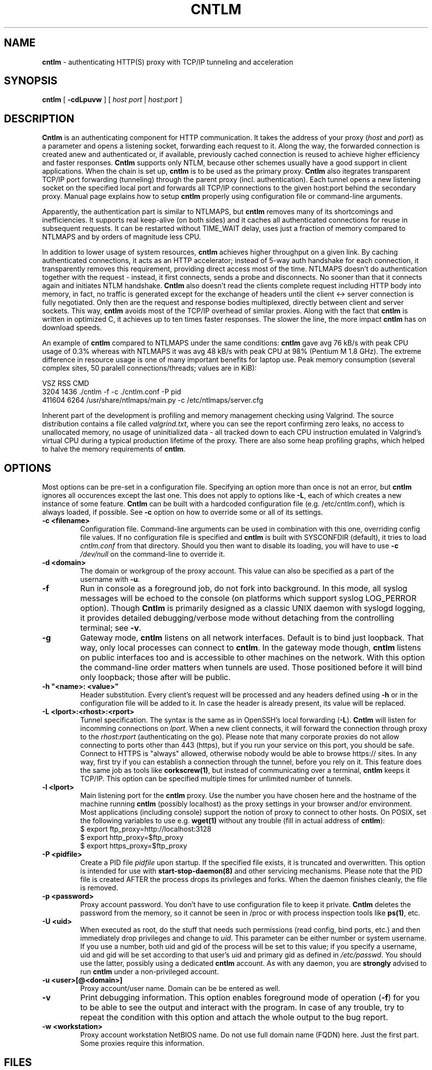 .TH CNTLM 1 "May 2007" "cntlm 0.21" "Accelerating NTLM Authentication Proxy"
.SH NAME
\fBcntlm\fP \- authenticating HTTP(S) proxy with TCP/IP tunneling and acceleration

.SH SYNOPSIS
.B cntlm
[
.B \-cdLpuvw
] [ \fIhost\fP \fIport\fP | \fIhost\fP:\fIport\fP ]

.SH DESCRIPTION
\fBCntlm\fP is an authenticating component for HTTP communication. It takes the
address of your proxy (\fIhost\fP and \fIport\fP) as a parameter and opens a
listening socket, forwarding each request to it. Along the way, the forwarded
connection is created anew and authenticated or, if available, previously
cached connection is reused to achieve higher efficiency and faster responses.
\fBCntlm\fP supports only NTLM, because other schemes usually have a good
support in client applications. When the chain is set up, \fBcntlm\fP is to be
used as the primary proxy. \fBCntlm\fP also itegrates transparent TCP/IP port
forwarding (tunneling) through the parent proxy (incl. authentication). Each
tunnel opens a new listening socket on the specified local port and forwards
all TCP/IP connections to the given host:port behind the secondary proxy.
Manual page explains how to setup \fBcntlm\fP properly using configuration file
or command\-line arguments.

.PP
Apparently, the authentication part is similar to NTLMAPS, but \fBcntlm\fP
removes many of its shortcomings and inefficiencies. It supports real
keep\-alive (on both sides) and it caches all authenticated connections for
reuse in subsequent requests. It can be restarted without TIME_WAIT delay, uses
just a fraction of memory compared to NTLMAPS and by orders of magnitude less
CPU.

.PP
In addition to lower usage of system resources, \fBcntlm\fP achieves higher
throughput on a given link. By caching authenticated connections, it acts as an
HTTP accelerator; instead of 5\-way auth handshake for each connection, it
transparently removes this requirement, providing direct access most of the
time. NTLMAPS doesn't do authentication together with the request \- instead,
it first connects, sends a probe and disconnects. No sooner than that it
connects again and initiates NTLM handshake. \fBCntlm\fP also doesn't read the
clients complete request including HTTP body into memory, in fact, no traffic
is generated except for the exchange of headers until the client <\-> server
connection is fully negotiated. Only then are the request and response bodies
multiplexed, directly between client and server sockets. This way, \fBcntlm\fP
avoids most of the TCP/IP overhead of similar proxies. Along with the fact that
\fBcntlm\fP is written in optimized C, it achieves up to ten times faster
responses. The slower the line, the more impact \fBcntlm\fP has on download
speeds.

.PP
An example of \fBcntlm\fP compared to NTLMAPS under the same conditions:
\fBcntlm\fP gave avg 76 kB/s with peak CPU usage of 0.3% whereas with NTLMAPS
it was avg 48 kB/s with peak CPU at 98% (Pentium M 1.8 GHz). The extreme
difference in resource usage is one of many important benefits for laptop use.
Peak memory consumption (several complex sites, 50 paralell connections/threads;
values are in KiB):
.PP
.nf
       VSZ   RSS CMD
      3204  1436 ./cntlm -f -c ./cntlm.conf -P pid
    411604  6264 /usr/share/ntlmaps/main.py -c /etc/ntlmaps/server.cfg
.fi

.PP
Inherent part of the development is profiling and memory management checking
using Valgrind. The source distribution contains a file called
\fIvalgrind.txt\fP, where you can see the report confirming zero leaks, no
access to unallocated memory, no usage of uninitialized data - all tracked down
to each CPU instruction emulated in Valgrind's virtual CPU during a typical
production lifetime of the proxy. There are also some heap profiling graphs,
which helped to halve the memory requirements of \fBcntlm\fP.

.SH OPTIONS
Most options can be pre\-set in a configuration file. Specifying an option more
than once is not an error, but \fBcntlm\fP ignores all occurences except the
last one. This does not apply to options like \fB\-L\fP, each of which creates
a new instance of some feature. \fBCntlm\fP can be built with a hardcoded
configuration file (e.g. /etc/cntlm.conf), which is always loaded, if possible.
See \fB\-c\fP option on how to override some or all of its settings.

.TP 
.B \-c <filename>
Configuration file. Command\-line arguments can be used in combination with
this one, overriding config file values. If no configuration file is specified
and \fBcntlm\fP is built with SYSCONFDIR (default), it tries to load
\fIcntlm.conf\fP from that directory. Should you then want to disable its
loading, you will have to use \fB\-c\fP \fI/dev/null\fP on the command\-line to
override it.

.TP
.B \-d <domain>
The domain or workgroup of the proxy account. This value can also be specified as a part
of the username with \fB\-u\fP.

.TP
.B \-f
Run in console as a foreground job, do not fork into background. In this mode, 
all syslog messages will be echoed to the console (on platforms which support
syslog LOG_PERROR option). Though \fBCntlm\fP is primarily designed as a
classic UNIX daemon with syslogd logging, it provides detailed debugging/verbose
mode without detaching from the controlling terminal; see \fB-v\fP.

.TP
.B \-g
Gateway mode, \fBcntlm\fP listens on all network interfaces. Default is to bind
just loopback. That way, only local processes can connect to \fBcntlm\fP. In
the gateway mode though, \fBcntlm\fP listens on public interfaces too and is
accessible to other machines on the network. With this option the command\-line
order matters when tunnels are used. Those positioned before it will bind only
loopback; those after will be public.

.TP
.B \-h \fB"<name>: <value>"\fP
Header substitution. Every client's request will be processed and any headers
defined using \fB-h\fP or in the configuration file will be added to it. In case
the header is already present, its value will be replaced.

.TP
.B \-L <lport>:<rhost>:<rport>
Tunnel specification. The syntax is the same as in OpenSSH's local forwarding
(\fB\-L\fP). \fBCntlm\fP will listen for incomming connections on \fIlport\fP.
When a new client connects, it will forward the connection through proxy to the
\fIrhost\fP:\fIrport\fP (authenticating on the go). Please note that many
corporate proxies do not allow connecting to ports other than 443 (https), but
if you run your service on this port, you should be safe. Connect to HTTPS is
"always" allowed, otherwise nobody would be able to browse https:// sites. In
any way, first try if you can establish a connection through the tunnel, before
you rely on it. This feature does the same job as tools like
\fBcorkscrew(1)\fP, but instead of communicating over a terminal, \fBcntlm\fP
keeps it TCP/IP. This option can be specified multiple times for unlimited
number of tunnels.

.TP
.B \-l <lport>
Main listening port for the \fBcntlm\fP proxy. Use the number you have chosen
here and the hostname of the machine running \fBcntlm\fP (possibly localhost)
as the proxy settings in your browser and/or environment. Most applications
(including console) support the notion of proxy to connect to other hosts. On
POSIX, set the following variables to use e.g. \fBwget(1)\fP without any
trouble (fill in actual address of \fBcntlm\fP):
.nf
    $ export ftp_proxy=http://localhost:3128
    $ export http_proxy=$ftp_proxy
    $ export https_proxy=$ftp_proxy
.fi

.TP
.B \-P <pidfile>
Create a PID file \fIpidfile\fP upon startup. If the specified file exists, it
is truncated and overwritten. This option is intended for use with
\fBstart\-stop\-daemon(8)\fP and other servicing mechanisms. Please note that
the PID file is created AFTER the process drops its privileges and forks. When
the daemon finishes cleanly, the file is removed.

.TP
.B \-p <password>
Proxy account password. You don't have to use configuration file to keep it private.
\fBCntlm\fP deletes the password from the memory, so it cannot be seen in /proc
or with process inspection tools like \fBps(1)\fP, etc.

.TP
.B \-U <uid>
When executed as root, do the stuff that needs such permissions (read config,
bind ports, etc.) and then immediately drop privileges and change to \fIuid\fP.
This parameter can be either number or system username. If you use a number,
both uid and gid of the process will be set to this value; if you specify a
username, uid and gid will be set according to that user's uid and primary gid
as defined in \fI/etc/passwd\fP. You should use the latter, possibly using a
dedicated \fBcntlm\fP account. As with any daemon, you are \fBstrongly\fP
advised to run \fBcntlm\fP under a non-privileged account.

.TP
.B \-u <user>[@<domain>]
Proxy account/user name. Domain can be be entered as well.

.TP
.B \-v
Print debugging information. This option enables foreground mode of operation
(\fB\-f\fP) for you to be able to see the output and interact with the program.
In case of any trouble, try to repeat the condition with this option and attach
the whole output to the bug report.

.TP
.B \-w <workstation>
Proxy account workstation NetBIOS name. Do not use full domain name (FQDN)
here. Just the first part. Some proxies require this information.

.SH FILES
Configuration file has the same syntax as OpenSSH ssh_config. It comprises of
whitespace delimited keywords and values. Comment begins with a hash '#' and can
begin anywhere in the file. Everything after the hash up until the EOL is a comment.
Values can contain any characters, including whitespace. Do not quote anything.
For detailed explanation of keywords, see appropriate command-line options.
Following keywords are available:

.TP
.B Domain <domain_name>
Proxy account domain/workgroup name.

.TP
.B Gateway yes|no
Gateway mode. In the configuration file, order doesn't matter. Gateway mode applies
the same to all tunnels.

.TP
.B Header <headername: value>
Header substitution. See \fB-h\fP for details and remember, no quoting.

.TP
.B Listen <port_number>
Main local port number for \fBcntlm\fP proxy.

.TP
.B Password <password>
Proxy account password.

.TP
.B Proxy <host:port>
Parent proxy, which requires authentication.

.TP
.B Tunnel <lport>:<rhost>:<rport>
Tunnel specification. The same as the \fB\-L\fP option. Can be entered more than once.

.TP
.B Username 
Proxy account name, without the possibility to include domain name ('at' sign is interpreted
literally).

.SH PORTING
\fBCntlm\fP has been successfully compiled and tested on both little and big endian
machines. Notably, it runs on Linux/i386 and AIX/PowerPC. For compilation details, see
README in the source distribution.
.PP

.SH TODO
\fBCntlm\fP aims to be drop\-in replacement for NTLMAPS. I need to implement
the ability to use just LM authentication (currently only full NTLM is
supported as most versatile authentication across all ISA server
configurations). This is now very easy and should be ready ASAP.

.PP
But please note that NTLM (www) authentication to HTTP servers (i.e. working
without parent proxy as a standalone proxy server in itself) will most probaly
not be implemented ever. Even though the tasks share common NTLM authentication,
they are different things and should be handled separately. Not to mention the
fact that even open source browsers now support NTLM authentication to HTTP
servers. Such a single\-purpose application can be writted in Perl in a few
hours. I strive to keep the code of \fBcntlm\fP simple and efficient.

.SH BUGS
This software is in the BETA phase of development, so there are probably many
bugs for you to uncloak even though I'm testing every new piece of code AMAP
and use \fBcntlm\fP daily. I'll be happy to fix all of them, but if you can
manage, patches would be better. ;)

.SH AUTHOR
Written by David Kubicek <dave@awk.cz>

.SH COPYRIGHT
Copyright \(co 2007 David Kubicek
.br
\fBCntlm\fP uses DES and MD4 routines from gnulib and Base64 routines from
\fBmutt(1)\fP.
